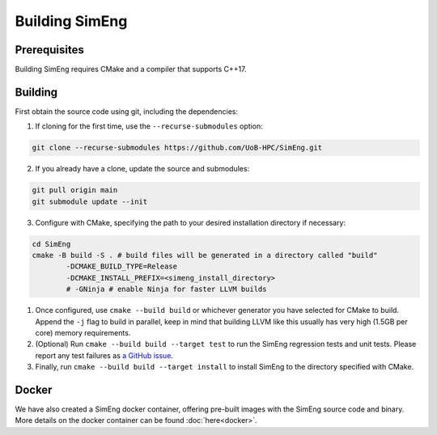 Building SimEng
===============

Prerequisites
-------------

Building SimEng requires CMake and a compiler that supports C++17.

Building
--------

First obtain the source code using git, including the dependencies:

1. If cloning for the first time, use the ``--recurse-submodules`` option:
   
.. code-block:: text

        git clone --recurse-submodules https://github.com/UoB-HPC/SimEng.git

2. If you already have a clone, update the source and submodules:
   
.. code-block:: text

        git pull origin main
        git submodule update --init

3. Configure with CMake, specifying the path to your desired installation directory if necessary:
   
.. code-block:: text

        cd SimEng
        cmake -B build -S . # build files will be generated in a directory called "build"
                -DCMAKE_BUILD_TYPE=Release                        
                -DCMAKE_INSTALL_PREFIX=<simeng_install_directory>
                # -GNinja # enable Ninja for faster LLVM builds
        
1. Once configured, use ``cmake --build build`` or whichever generator you have selected for CMake to build. Append the ``-j`` flag to build in parallel, keep in mind that building LLVM like this usually has very high (1.5GB per core) memory requirements.

2. (Optional) Run ``cmake --build build --target test`` to run the SimEng regression tests and unit tests. Please report any test failures as `a GitHub issue <https://github.com/UoB-HPC/SimEng/issues>`_.

3. Finally, run ``cmake --build build --target install`` to install SimEng to the directory specified with CMake.


Docker
------

We have also created a SimEng docker container, offering pre-built images with the SimEng source code and binary. More details on the docker container can be found :doc:`here<docker>`.

